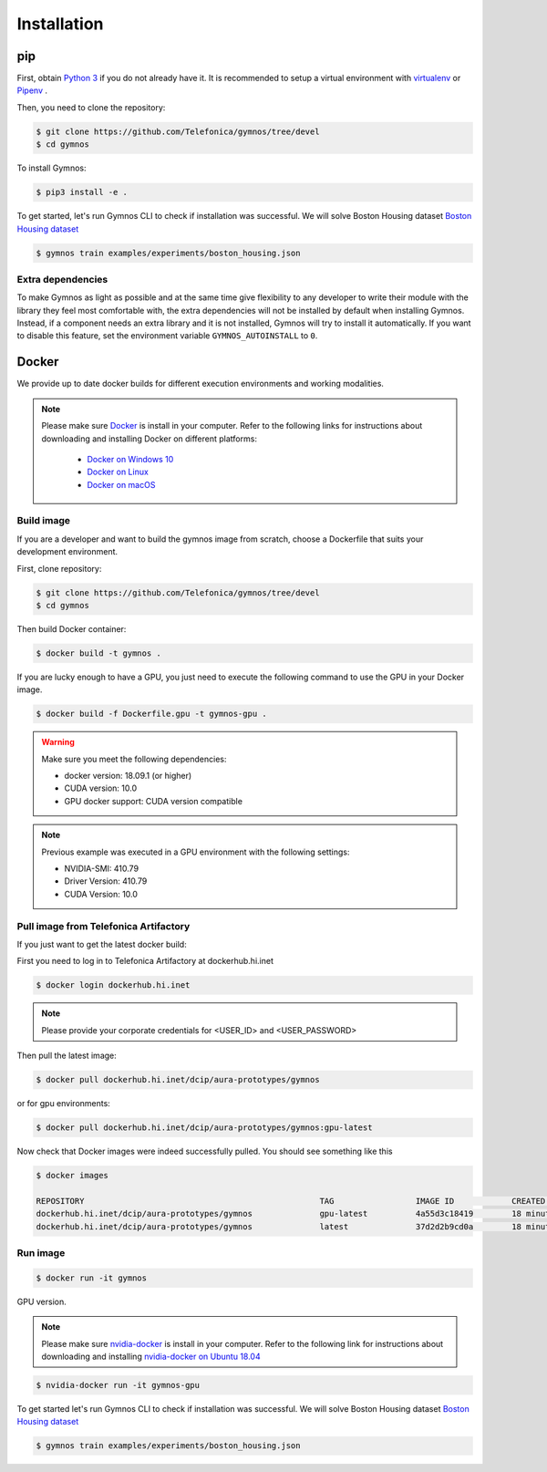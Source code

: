 #########################
Installation
#########################

pip
=================

First, obtain `Python 3 <https://www.python.org/downloads/>`_ if you do not already have it. It is recommended to setup a virtual environment with `virtualenv <https://github.com/pypa/virtualenv>`_ or `Pipenv <https://github.com/pypa/pipenv>`_ .

Then, you need to clone the repository:

.. code-block:: console

    $ git clone https://github.com/Telefonica/gymnos/tree/devel
    $ cd gymnos

To install Gymnos:

.. code-block:: console

    $ pip3 install -e .

To get started, let's run Gymnos CLI to check if installation was successful. We will solve Boston Housing dataset `Boston Housing dataset <https://www.cs.toronto.edu/~delve/data/boston/bostonDetail.html>`_

.. code-block:: console

  $ gymnos train examples/experiments/boston_housing.json

Extra dependencies
-----------------------

To make Gymnos as light as possible and at the same time give flexibility to any developer to write their module with the library they feel most comfortable with, the extra dependencies will not be installed by default when installing Gymnos. Instead, if a component needs an extra library and it is not installed, Gymnos will try to install it automatically. If you want to disable this feature, set the environment variable ``GYMNOS_AUTOINSTALL`` to ``0``.

Docker
==========

We provide up to date docker builds for different execution environments and working modalities.

.. note::
  Please make sure `Docker <https://docs.docker.com/v17.12/install/>`_  is install in your computer.
  Refer to the following links for instructions about downloading and installing Docker on different platforms:

    - `Docker on Windows 10 <https://runnable.com/docker/install-docker-on-windows-10>`_
    - `Docker on Linux <https://runnable.com/docker/install-docker-on-linux>`_
    - `Docker on macOS <https://runnable.com/docker/install-docker-on-macos>`_

Build image
-----------

If you are a developer and want to build the gymnos image from scratch, choose a Dockerfile that suits 
your development environment.

First, clone repository:

.. code-block:: console

  $ git clone https://github.com/Telefonica/gymnos/tree/devel
  $ cd gymnos

Then build Docker container:

.. code-block:: console

  $ docker build -t gymnos .

If you are lucky enough to have a GPU, you just need to execute the following command to use the GPU in your Docker image.  

.. code-block:: console

  $ docker build -f Dockerfile.gpu -t gymnos-gpu .

.. warning::

   Make sure you meet the following dependencies:

   * docker version:      18.09.1 (or higher)
   * CUDA version:        10.0
   * GPU docker support:  CUDA version compatible

.. note::
   Previous example was executed in a GPU environment with the following settings:

   * NVIDIA-SMI:          410.79
   * Driver Version:      410.79
   * CUDA Version:        10.0

Pull image from Telefonica Artifactory
-----------------------------------------

If you just want to get the latest docker build:

First you need to log in to Telefonica Artifactory at dockerhub.hi.inet

.. code-block:: console

  $ docker login dockerhub.hi.inet

.. note::

  Please provide your corporate credentials for <USER_ID> and <USER_PASSWORD>

Then pull the latest image:

.. code-block:: console

  $ docker pull dockerhub.hi.inet/dcip/aura-prototypes/gymnos

or for gpu environments:

.. code-block:: console

  $ docker pull dockerhub.hi.inet/dcip/aura-prototypes/gymnos:gpu-latest

Now check that Docker images were indeed successfully pulled. You should see something like this

.. code-block:: console

  $ docker images  

  REPOSITORY                                                 TAG                 IMAGE ID            CREATED             SIZE
  dockerhub.hi.inet/dcip/aura-prototypes/gymnos              gpu-latest          4a55d3c18419        18 minutes ago      4.54GB
  dockerhub.hi.inet/dcip/aura-prototypes/gymnos              latest              37d2d2b9cd0a        18 minutes ago      2.54GB

Run image
-------------------

.. code-block:: console

  $ docker run -it gymnos


GPU version.

.. note::
  Please make sure `nvidia-docker <https://github.com/NVIDIA/nvidia-docker>`_  is install in your computer.
  Refer to the following link for instructions about downloading and installing `nvidia-docker on Ubuntu 18.04 <https://cnvrg.io/how-to-setup-docker-and-nvidia-docker-2-0-on-ubuntu-18-04/>`_

.. code-block:: console

  $ nvidia-docker run -it gymnos-gpu

To get started let's run Gymnos CLI to check if installation was successful. We will solve Boston Housing dataset `Boston Housing dataset <https://www.cs.toronto.edu/~delve/data/boston/bostonDetail.html>`_

.. code-block:: console

  $ gymnos train examples/experiments/boston_housing.json
